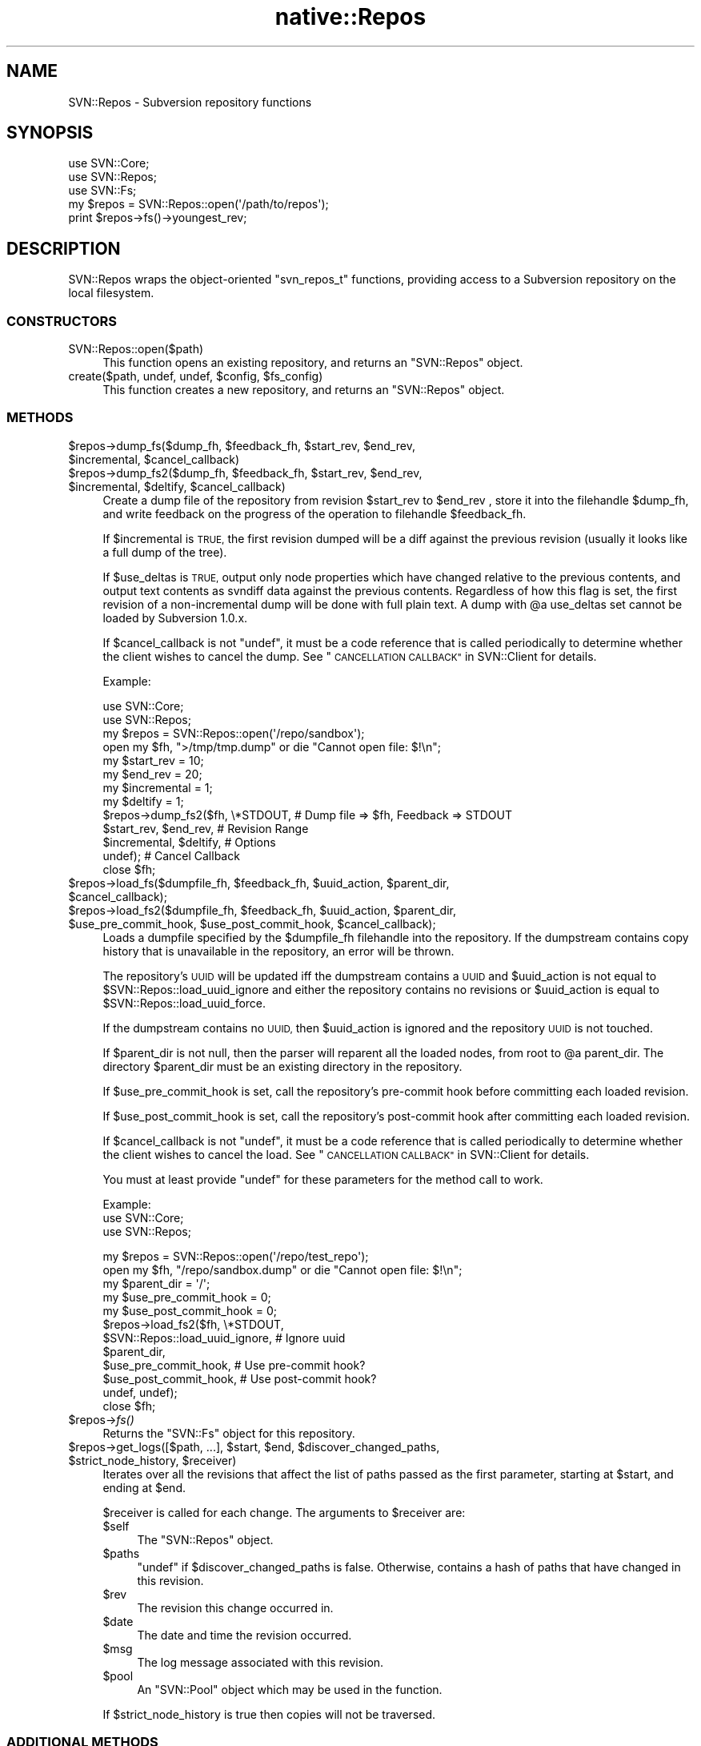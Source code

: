 .\" Automatically generated by Pod::Man 4.09 (Pod::Simple 3.35)
.\"
.\" Standard preamble:
.\" ========================================================================
.de Sp \" Vertical space (when we can't use .PP)
.if t .sp .5v
.if n .sp
..
.de Vb \" Begin verbatim text
.ft CW
.nf
.ne \\$1
..
.de Ve \" End verbatim text
.ft R
.fi
..
.\" Set up some character translations and predefined strings.  \*(-- will
.\" give an unbreakable dash, \*(PI will give pi, \*(L" will give a left
.\" double quote, and \*(R" will give a right double quote.  \*(C+ will
.\" give a nicer C++.  Capital omega is used to do unbreakable dashes and
.\" therefore won't be available.  \*(C` and \*(C' expand to `' in nroff,
.\" nothing in troff, for use with C<>.
.tr \(*W-
.ds C+ C\v'-.1v'\h'-1p'\s-2+\h'-1p'+\s0\v'.1v'\h'-1p'
.ie n \{\
.    ds -- \(*W-
.    ds PI pi
.    if (\n(.H=4u)&(1m=24u) .ds -- \(*W\h'-12u'\(*W\h'-12u'-\" diablo 10 pitch
.    if (\n(.H=4u)&(1m=20u) .ds -- \(*W\h'-12u'\(*W\h'-8u'-\"  diablo 12 pitch
.    ds L" ""
.    ds R" ""
.    ds C` ""
.    ds C' ""
'br\}
.el\{\
.    ds -- \|\(em\|
.    ds PI \(*p
.    ds L" ``
.    ds R" ''
.    ds C`
.    ds C'
'br\}
.\"
.\" Escape single quotes in literal strings from groff's Unicode transform.
.ie \n(.g .ds Aq \(aq
.el       .ds Aq '
.\"
.\" If the F register is >0, we'll generate index entries on stderr for
.\" titles (.TH), headers (.SH), subsections (.SS), items (.Ip), and index
.\" entries marked with X<> in POD.  Of course, you'll have to process the
.\" output yourself in some meaningful fashion.
.\"
.\" Avoid warning from groff about undefined register 'F'.
.de IX
..
.if !\nF .nr F 0
.if \nF>0 \{\
.    de IX
.    tm Index:\\$1\t\\n%\t"\\$2"
..
.    if !\nF==2 \{\
.        nr % 0
.        nr F 2
.    \}
.\}
.\" ========================================================================
.\"
.IX Title "native::Repos 3"
.TH native::Repos 3 "2015-01-01" "perl v5.26.1" "User Contributed Perl Documentation"
.\" For nroff, turn off justification.  Always turn off hyphenation; it makes
.\" way too many mistakes in technical documents.
.if n .ad l
.nh
.SH "NAME"
SVN::Repos \- Subversion repository functions
.SH "SYNOPSIS"
.IX Header "SYNOPSIS"
.Vb 3
\&    use SVN::Core;
\&    use SVN::Repos;
\&    use SVN::Fs;
\&
\&    my $repos = SVN::Repos::open(\*(Aq/path/to/repos\*(Aq);
\&    print $repos\->fs()\->youngest_rev;
.Ve
.SH "DESCRIPTION"
.IX Header "DESCRIPTION"
SVN::Repos wraps the object-oriented \f(CW\*(C`svn_repos_t\*(C'\fR functions, providing
access to a Subversion repository on the local filesystem.
.SS "\s-1CONSTRUCTORS\s0"
.IX Subsection "CONSTRUCTORS"
.IP "SVN::Repos::open($path)" 4
.IX Item "SVN::Repos::open($path)"
This function opens an existing repository, and returns an
\&\f(CW\*(C`SVN::Repos\*(C'\fR object.
.ie n .IP "create($path, undef, undef, $config, $fs_config)" 4
.el .IP "create($path, undef, undef, \f(CW$config\fR, \f(CW$fs_config\fR)" 4
.IX Item "create($path, undef, undef, $config, $fs_config)"
This function creates a new repository, and returns an \f(CW\*(C`SVN::Repos\*(C'\fR
object.
.SS "\s-1METHODS\s0"
.IX Subsection "METHODS"
.ie n .IP "$repos\->dump_fs($dump_fh, $feedback_fh, $start_rev, $end_rev, $incremental, $cancel_callback)" 4
.el .IP "\f(CW$repos\fR\->dump_fs($dump_fh, \f(CW$feedback_fh\fR, \f(CW$start_rev\fR, \f(CW$end_rev\fR, \f(CW$incremental\fR, \f(CW$cancel_callback\fR)" 4
.IX Item "$repos->dump_fs($dump_fh, $feedback_fh, $start_rev, $end_rev, $incremental, $cancel_callback)"
.PD 0
.ie n .IP "$repos\->dump_fs2($dump_fh, $feedback_fh, $start_rev, $end_rev, $incremental, $deltify, $cancel_callback)" 4
.el .IP "\f(CW$repos\fR\->dump_fs2($dump_fh, \f(CW$feedback_fh\fR, \f(CW$start_rev\fR, \f(CW$end_rev\fR, \f(CW$incremental\fR, \f(CW$deltify\fR, \f(CW$cancel_callback\fR)" 4
.IX Item "$repos->dump_fs2($dump_fh, $feedback_fh, $start_rev, $end_rev, $incremental, $deltify, $cancel_callback)"
.PD
Create a dump file of the repository from revision \f(CW$start_rev\fR to \f(CW$end_rev\fR
, store it into the filehandle \f(CW$dump_fh\fR, and write feedback on the progress
of the operation to filehandle \f(CW$feedback_fh\fR.
.Sp
If \f(CW$incremental\fR is \s-1TRUE,\s0 the first revision dumped will be a diff
against the previous revision (usually it looks like a full dump of
the tree).
.Sp
If \f(CW$use_deltas\fR is \s-1TRUE,\s0 output only node properties which have
changed relative to the previous contents, and output text contents
as svndiff data against the previous contents.  Regardless of how
this flag is set, the first revision of a non-incremental dump will
be done with full plain text.  A dump with \f(CW@a\fR use_deltas set cannot
be loaded by Subversion 1.0.x.
.Sp
If \f(CW$cancel_callback\fR is not \f(CW\*(C`undef\*(C'\fR, it must be a code reference
that is called periodically to determine whether the client wishes 
to cancel the dump.  See \*(L"\s-1CANCELLATION CALLBACK\*(R"\s0 in SVN::Client for details.
.Sp
Example:
.Sp
.Vb 2
\&    use SVN::Core;
\&    use SVN::Repos;
\&
\&    my $repos = SVN::Repos::open(\*(Aq/repo/sandbox\*(Aq);
\&
\&    open my $fh, ">/tmp/tmp.dump" or die "Cannot open file: $!\en";
\&
\&    my $start_rev   = 10;
\&    my $end_rev     = 20;
\&    my $incremental = 1;
\&    my $deltify     = 1;
\&
\&    $repos\->dump_fs2($fh, \e*STDOUT,          # Dump file => $fh, Feedback => STDOUT
\&                     $start_rev, $end_rev,   # Revision Range
\&                     $incremental, $deltify, # Options
\&                     undef);                 # Cancel Callback
\&
\&    close $fh;
.Ve
.ie n .IP "$repos\->load_fs($dumpfile_fh, $feedback_fh, $uuid_action, $parent_dir, $cancel_callback);" 4
.el .IP "\f(CW$repos\fR\->load_fs($dumpfile_fh, \f(CW$feedback_fh\fR, \f(CW$uuid_action\fR, \f(CW$parent_dir\fR, \f(CW$cancel_callback\fR);" 4
.IX Item "$repos->load_fs($dumpfile_fh, $feedback_fh, $uuid_action, $parent_dir, $cancel_callback);"
.PD 0
.ie n .IP "$repos\->load_fs2($dumpfile_fh, $feedback_fh, $uuid_action, $parent_dir, $use_pre_commit_hook, $use_post_commit_hook, $cancel_callback);" 4
.el .IP "\f(CW$repos\fR\->load_fs2($dumpfile_fh, \f(CW$feedback_fh\fR, \f(CW$uuid_action\fR, \f(CW$parent_dir\fR, \f(CW$use_pre_commit_hook\fR, \f(CW$use_post_commit_hook\fR, \f(CW$cancel_callback\fR);" 4
.IX Item "$repos->load_fs2($dumpfile_fh, $feedback_fh, $uuid_action, $parent_dir, $use_pre_commit_hook, $use_post_commit_hook, $cancel_callback);"
.PD
Loads a dumpfile specified by the \f(CW$dumpfile_fh\fR filehandle into the repository.
If the dumpstream contains copy history that is unavailable in the repository,
an error will be thrown.
.Sp
The repository's \s-1UUID\s0 will be updated iff the dumpstream contains a \s-1UUID\s0 and
\&\f(CW$uuid_action\fR is not equal to \f(CW$SVN::Repos::load_uuid_ignore\fR and either the
repository contains no revisions or \f(CW$uuid_action\fR is equal to
\&\f(CW$SVN::Repos::load_uuid_force\fR.
.Sp
If the dumpstream contains no \s-1UUID,\s0 then \f(CW$uuid_action\fR is
ignored and the repository \s-1UUID\s0 is not touched.
.Sp
If \f(CW$parent_dir\fR is not null, then the parser will reparent all the
loaded nodes, from root to \f(CW@a\fR parent_dir.  The directory \f(CW$parent_dir\fR
must be an existing directory in the repository.
.Sp
If \f(CW$use_pre_commit_hook\fR is set, call the repository's pre-commit
hook before committing each loaded revision.
.Sp
If \f(CW$use_post_commit_hook\fR is set, call the repository's
post-commit hook after committing each loaded revision.
.Sp
If \f(CW$cancel_callback\fR is not \f(CW\*(C`undef\*(C'\fR, it must be a code reference 
that is called periodically to determine whether the client wishes
to cancel the load.  See \*(L"\s-1CANCELLATION CALLBACK\*(R"\s0 in SVN::Client for details.
.Sp
You must at least provide \f(CW\*(C`undef\*(C'\fR for these parameters for the method call
to work.
.Sp
Example:
    use SVN::Core;
    use SVN::Repos;
.Sp
.Vb 1
\&    my $repos = SVN::Repos::open(\*(Aq/repo/test_repo\*(Aq);
\&
\&    open my $fh, "/repo/sandbox.dump" or die "Cannot open file: $!\en";
\&
\&    my $parent_dir = \*(Aq/\*(Aq;
\&    my $use_pre_commit_hook  = 0;
\&    my $use_post_commit_hook = 0;
\&
\&    $repos\->load_fs2($fh, \e*STDOUT,
\&                     $SVN::Repos::load_uuid_ignore, # Ignore uuid
\&                     $parent_dir,
\&                     $use_pre_commit_hook,  # Use pre\-commit hook?
\&                     $use_post_commit_hook, # Use post\-commit hook?
\&                     undef, undef);
\&
\&
\&    close $fh;
.Ve
.ie n .IP "$repos\->\fIfs()\fR" 4
.el .IP "\f(CW$repos\fR\->\fIfs()\fR" 4
.IX Item "$repos->fs()"
Returns the \f(CW\*(C`SVN::Fs\*(C'\fR object for this repository.
.ie n .IP "$repos\->get_logs([$path, ...], $start, $end, $discover_changed_paths, $strict_node_history, $receiver)" 4
.el .IP "\f(CW$repos\fR\->get_logs([$path, ...], \f(CW$start\fR, \f(CW$end\fR, \f(CW$discover_changed_paths\fR, \f(CW$strict_node_history\fR, \f(CW$receiver\fR)" 4
.IX Item "$repos->get_logs([$path, ...], $start, $end, $discover_changed_paths, $strict_node_history, $receiver)"
Iterates over all the revisions that affect the list of paths passed
as the first parameter, starting at \f(CW$start\fR, and ending at \f(CW$end\fR.
.Sp
\&\f(CW$receiver\fR is called for each change.  The arguments to \f(CW$receiver\fR are:
.RS 4
.ie n .IP "$self" 4
.el .IP "\f(CW$self\fR" 4
.IX Item "$self"
The \f(CW\*(C`SVN::Repos\*(C'\fR object.
.ie n .IP "$paths" 4
.el .IP "\f(CW$paths\fR" 4
.IX Item "$paths"
\&\f(CW\*(C`undef\*(C'\fR if \f(CW$discover_changed_paths\fR is false.  Otherwise, contains a hash
of paths that have changed in this revision.
.ie n .IP "$rev" 4
.el .IP "\f(CW$rev\fR" 4
.IX Item "$rev"
The revision this change occurred in.
.ie n .IP "$date" 4
.el .IP "\f(CW$date\fR" 4
.IX Item "$date"
The date and time the revision occurred.
.ie n .IP "$msg" 4
.el .IP "\f(CW$msg\fR" 4
.IX Item "$msg"
The log message associated with this revision.
.ie n .IP "$pool" 4
.el .IP "\f(CW$pool\fR" 4
.IX Item "$pool"
An \f(CW\*(C`SVN::Pool\*(C'\fR object which may be used in the function.
.RE
.RS 4
.Sp
If \f(CW$strict_node_history\fR is true then copies will not be traversed.
.RE
.SS "\s-1ADDITIONAL METHODS\s0"
.IX Subsection "ADDITIONAL METHODS"
The following methods work, but are not currently documented in this
file.  Please consult the svn_repos.h section in the Subversion \s-1API\s0
for more details.
.ie n .IP "$repos\->get_commit_editor(...)" 4
.el .IP "\f(CW$repos\fR\->get_commit_editor(...)" 4
.IX Item "$repos->get_commit_editor(...)"
.PD 0
.ie n .IP "$repos\->get_commit_editor2(...)" 4
.el .IP "\f(CW$repos\fR\->get_commit_editor2(...)" 4
.IX Item "$repos->get_commit_editor2(...)"
.ie n .IP "$repos\->path(...)" 4
.el .IP "\f(CW$repos\fR\->path(...)" 4
.IX Item "$repos->path(...)"
.ie n .IP "$repos\->db_env(...)" 4
.el .IP "\f(CW$repos\fR\->db_env(...)" 4
.IX Item "$repos->db_env(...)"
.ie n .IP "$repos\->lock_dir(...)" 4
.el .IP "\f(CW$repos\fR\->lock_dir(...)" 4
.IX Item "$repos->lock_dir(...)"
.ie n .IP "$repos\->db_lockfile(...)" 4
.el .IP "\f(CW$repos\fR\->db_lockfile(...)" 4
.IX Item "$repos->db_lockfile(...)"
.ie n .IP "$repos\->hook_dir(...)" 4
.el .IP "\f(CW$repos\fR\->hook_dir(...)" 4
.IX Item "$repos->hook_dir(...)"
.ie n .IP "$repos\->start_commit_hook(...)" 4
.el .IP "\f(CW$repos\fR\->start_commit_hook(...)" 4
.IX Item "$repos->start_commit_hook(...)"
.ie n .IP "$repos\->pre_commit_hook(...)" 4
.el .IP "\f(CW$repos\fR\->pre_commit_hook(...)" 4
.IX Item "$repos->pre_commit_hook(...)"
.ie n .IP "$repos\->post_commit_hook(...)" 4
.el .IP "\f(CW$repos\fR\->post_commit_hook(...)" 4
.IX Item "$repos->post_commit_hook(...)"
.ie n .IP "$repos\->pre_revprop_change(...)" 4
.el .IP "\f(CW$repos\fR\->pre_revprop_change(...)" 4
.IX Item "$repos->pre_revprop_change(...)"
.ie n .IP "$repos\->post_revprop_change(...)" 4
.el .IP "\f(CW$repos\fR\->post_revprop_change(...)" 4
.IX Item "$repos->post_revprop_change(...)"
.ie n .IP "$repos\->dated_revision(...)" 4
.el .IP "\f(CW$repos\fR\->dated_revision(...)" 4
.IX Item "$repos->dated_revision(...)"
.ie n .IP "$repos\->fs_commit_txn(...)" 4
.el .IP "\f(CW$repos\fR\->fs_commit_txn(...)" 4
.IX Item "$repos->fs_commit_txn(...)"
.ie n .IP "$repos\->fs_being_txn_for_commit(...)" 4
.el .IP "\f(CW$repos\fR\->fs_being_txn_for_commit(...)" 4
.IX Item "$repos->fs_being_txn_for_commit(...)"
.ie n .IP "$repos\->fs_being_txn_for_update(...)" 4
.el .IP "\f(CW$repos\fR\->fs_being_txn_for_update(...)" 4
.IX Item "$repos->fs_being_txn_for_update(...)"
.ie n .IP "$repos\->fs_change_rev_prop(...)" 4
.el .IP "\f(CW$repos\fR\->fs_change_rev_prop(...)" 4
.IX Item "$repos->fs_change_rev_prop(...)"
.ie n .IP "$repos\->node_editor(...)" 4
.el .IP "\f(CW$repos\fR\->node_editor(...)" 4
.IX Item "$repos->node_editor(...)"
.ie n .IP "$repos\->dump_fs(...)" 4
.el .IP "\f(CW$repos\fR\->dump_fs(...)" 4
.IX Item "$repos->dump_fs(...)"
.ie n .IP "$repos\->load_fs(...)" 4
.el .IP "\f(CW$repos\fR\->load_fs(...)" 4
.IX Item "$repos->load_fs(...)"
.ie n .IP "$repos\->get_fs_build_parser(...)" 4
.el .IP "\f(CW$repos\fR\->get_fs_build_parser(...)" 4
.IX Item "$repos->get_fs_build_parser(...)"
.PD
.SH "AUTHORS"
.IX Header "AUTHORS"
Chia-liang Kao <clkao@clkao.org>
.SH "COPYRIGHT"
.IX Header "COPYRIGHT"
.Vb 7
\&    Licensed to the Apache Software Foundation (ASF) under one
\&    or more contributor license agreements.  See the NOTICE file
\&    distributed with this work for additional information
\&    regarding copyright ownership.  The ASF licenses this file
\&    to you under the Apache License, Version 2.0 (the
\&    "License"); you may not use this file except in compliance
\&    with the License.  You may obtain a copy of the License at
\&
\&      http://www.apache.org/licenses/LICENSE\-2.0
\&
\&    Unless required by applicable law or agreed to in writing,
\&    software distributed under the License is distributed on an
\&    "AS IS" BASIS, WITHOUT WARRANTIES OR CONDITIONS OF ANY
\&    KIND, either express or implied.  See the License for the
\&    specific language governing permissions and limitations
\&    under the License.
.Ve
